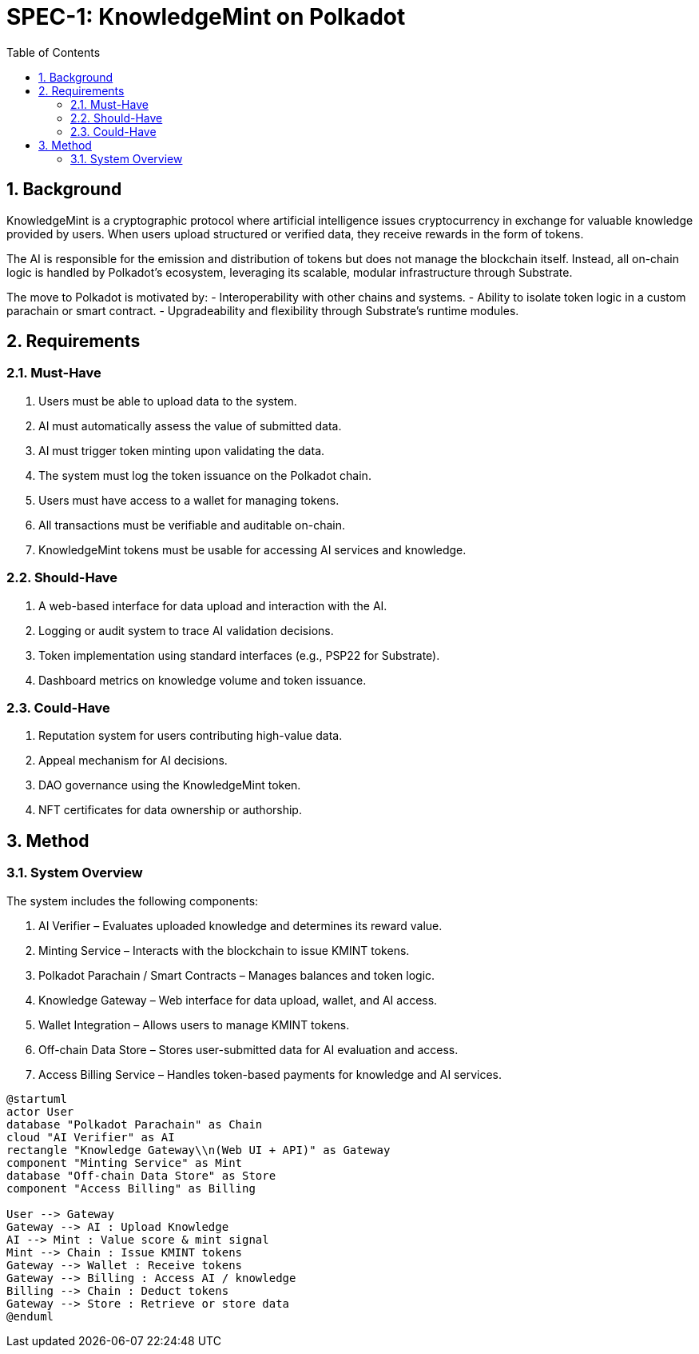 = SPEC-1: KnowledgeMint on Polkadot
:sectnums:
:toc:

== Background

KnowledgeMint is a cryptographic protocol where artificial intelligence issues cryptocurrency in exchange for valuable knowledge provided by users. When users upload structured or verified data, they receive rewards in the form of tokens.

The AI is responsible for the emission and distribution of tokens but does not manage the blockchain itself. Instead, all on-chain logic is handled by Polkadot’s ecosystem, leveraging its scalable, modular infrastructure through Substrate.

The move to Polkadot is motivated by:
- Interoperability with other chains and systems.
- Ability to isolate token logic in a custom parachain or smart contract.
- Upgradeability and flexibility through Substrate’s runtime modules.

== Requirements

=== Must-Have

1. Users must be able to upload data to the system.
2. AI must automatically assess the value of submitted data.
3. AI must trigger token minting upon validating the data.
4. The system must log the token issuance on the Polkadot chain.
5. Users must have access to a wallet for managing tokens.
6. All transactions must be verifiable and auditable on-chain.
7. KnowledgeMint tokens must be usable for accessing AI services and knowledge.

=== Should-Have

1. A web-based interface for data upload and interaction with the AI.
2. Logging or audit system to trace AI validation decisions.
3. Token implementation using standard interfaces (e.g., PSP22 for Substrate).
4. Dashboard metrics on knowledge volume and token issuance.

=== Could-Have

1. Reputation system for users contributing high-value data.
2. Appeal mechanism for AI decisions.
3. DAO governance using the KnowledgeMint token.
4. NFT certificates for data ownership or authorship.

== Method

=== System Overview

The system includes the following components:

1. AI Verifier – Evaluates uploaded knowledge and determines its reward value.
2. Minting Service – Interacts with the blockchain to issue KMINT tokens.
3. Polkadot Parachain / Smart Contracts – Manages balances and token logic.
4. Knowledge Gateway – Web interface for data upload, wallet, and AI access.
5. Wallet Integration – Allows users to manage KMINT tokens.
6. Off-chain Data Store – Stores user-submitted data for AI evaluation and access.
7. Access Billing Service – Handles token-based payments for knowledge and AI services.

[plantuml]
----
@startuml
actor User
database "Polkadot Parachain" as Chain
cloud "AI Verifier" as AI
rectangle "Knowledge Gateway\\n(Web UI + API)" as Gateway
component "Minting Service" as Mint
database "Off-chain Data Store" as Store
component "Access Billing" as Billing

User --> Gateway
Gateway --> AI : Upload Knowledge
AI --> Mint : Value score & mint signal
Mint --> Chain : Issue KMINT tokens
Gateway --> Wallet : Receive tokens
Gateway --> Billing : Access AI / knowledge
Billing --> Chain : Deduct tokens
Gateway --> Store : Retrieve or store data
@enduml
----
